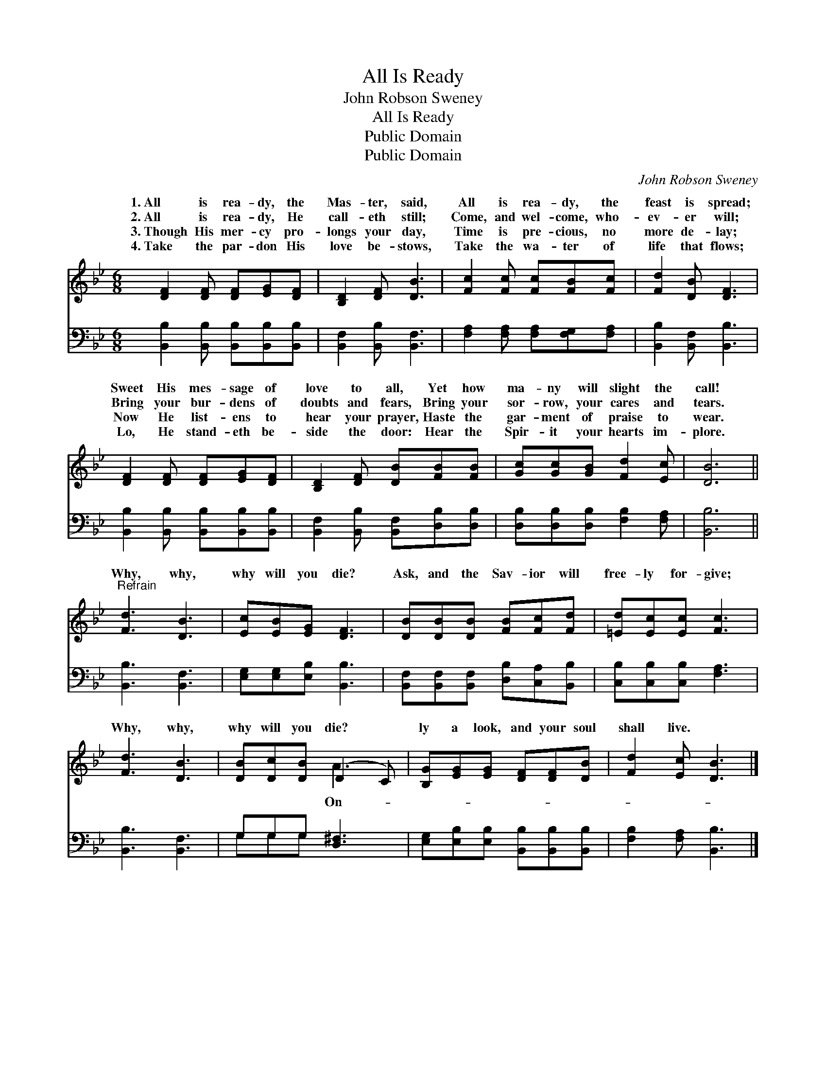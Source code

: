 X:1
T:All Is Ready
T:John Robson Sweney
T:All Is Ready
T:Public Domain
T:Public Domain
C:John Robson Sweney
Z:Public Domain
%%score ( 1 2 ) ( 3 4 )
L:1/8
M:6/8
K:Bb
V:1 treble 
V:2 treble 
V:3 bass 
V:4 bass 
V:1
 [DF]2 [DF] [DF][EG][DF] | [B,D]2 [DF] [DB]3 | [Fc]2 [Fc] [Fc][FB][Fc] | [Fd]2 [DB] [DF]3 | %4
w: 1.~All is rea- dy, the|Mas- ter, said,|All is rea- dy, the|feast is spread;|
w: 2.~All is rea- dy, He|call- eth still;|Come, and wel- come, who-|ev- er will;|
w: 3.~Though His mer- cy pro-|longs your day,|Time is pre- cious, no|more de- lay;|
w: 4.~Take the par- don His|love be- stows,|Take the wa- ter of|life that flows;|
 [DF]2 [DF] [DF][EG][DF] | [B,D]2 [DF] [DB][FB][FB] | [Gc][Gc][GB] [Fd]2 [Ec] | [DB]6 || %8
w: Sweet His mes- sage of|love to all, Yet how|ma- ny will slight the|call!|
w: Bring your bur- dens of|doubts and fears, Bring your|sor- row, your cares and|tears.|
w: Now He list- ens to|hear your prayer, Haste the|gar- ment of praise to|wear.|
w: Lo, He stand- eth be-|side the door: Hear the|Spir- it your hearts im-|plore.|
"^Refrain" [Fd]3 [DB]3 | [Ec][EB][EG] [DF]3 | [DB][DB][DB] [FB][Fc][Fd] | [=Ed][Ec][Ec] [Fc]3 | %12
w: ||||
w: Why, why,|why will you die?|Ask, and the Sav- ior will|free- ly for- give;|
w: ||||
w: ||||
 [Fd]3 [DB]3 | [DB][Dc][DB] (D2 C) | [B,G][EG][EG] [DF][DF][DB] | [Fd]2 [Ec] [DB]3 |] %16
w: ||||
w: Why, why,|why will you die? *|ly a look, and your soul|shall live. *|
w: ||||
w: ||||
V:2
 x6 | x6 | x6 | x6 | x6 | x6 | x6 | x6 || x6 | x6 | x6 | x6 | x6 | x3 A3 | x6 | x6 |] %16
w: ||||||||||||||||
w: |||||||||||||On-|||
V:3
 [B,,B,]2 [B,,B,] [B,,B,][B,,B,][B,,B,] | [B,,F,]2 [B,,B,] [B,,F,]3 | %2
 [F,A,]2 [F,A,] [F,A,][F,G,][F,A,] | [B,,B,]2 [B,,F,] [B,,B,]3 | %4
 [B,,B,]2 [B,,B,] [B,,B,][B,,B,][B,,B,] | [B,,F,]2 [B,,B,] [B,,F,][D,B,][D,B,] | %6
 [D,B,][D,B,][D,B,] [F,B,]2 [F,A,] | [B,,B,]6 || [B,,B,]3 [B,,F,]3 | [E,G,][E,G,][E,B,] [B,,B,]3 | %10
 [B,,F,][B,,F,][B,,F,] [D,B,][C,A,][B,,B,] | [C,B,][C,B,][C,B,] [F,A,]3 | [B,,B,]3 [B,,F,]3 | %13
 G,G,G, [D,^F,]3 | [E,G,][E,B,][E,B,] [B,,B,][B,,B,][B,,B,] | [F,B,]2 [F,A,] [B,,B,]3 |] %16
V:4
 x6 | x6 | x6 | x6 | x6 | x6 | x6 | x6 || x6 | x6 | x6 | x6 | x6 | G,G,G, x3 | x6 | x6 |] %16

